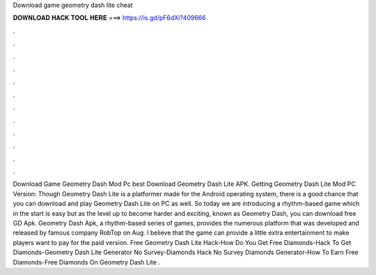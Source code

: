 Download game geometry dash lite cheat

𝐃𝐎𝐖𝐍𝐋𝐎𝐀𝐃 𝐇𝐀𝐂𝐊 𝐓𝐎𝐎𝐋 𝐇𝐄𝐑𝐄 ===> https://is.gd/pF6dXi?409666

.

.

.

.

.

.

.

.

.

.

.

.

Download Game Geometry Dash Mod Pc best  Download Geometry Dash Lite APK. Getting Geometry Dash Lite Mod PC Version: Though Geometry Dash Lite is a platformer made for the Android operating system, there is a good chance that you can download and play Geometry Dash Lite on PC as well. So today we are introducing a rhythm-based game which in the start is easy but as the level up to become harder and exciting, known as Geometry Dash, you can download free GD Apk. Geometry Dash Apk, a rhythm-based series of games, provides the numerous platform that was developed and released by famous company RobTop on Aug. I believe that the game can provide a little extra entertainment to make players want to pay for the paid version. Free Geometry Dash Lite Hack-How Do You Get Free Diamonds-Hack To Get Diamonds-Geometry Dash Lite Generator No Survey-Diamonds Hack No Survey Diamonds Generator-How To Earn Free Diamonds-Free Diamonds On Geometry Dash Lite .